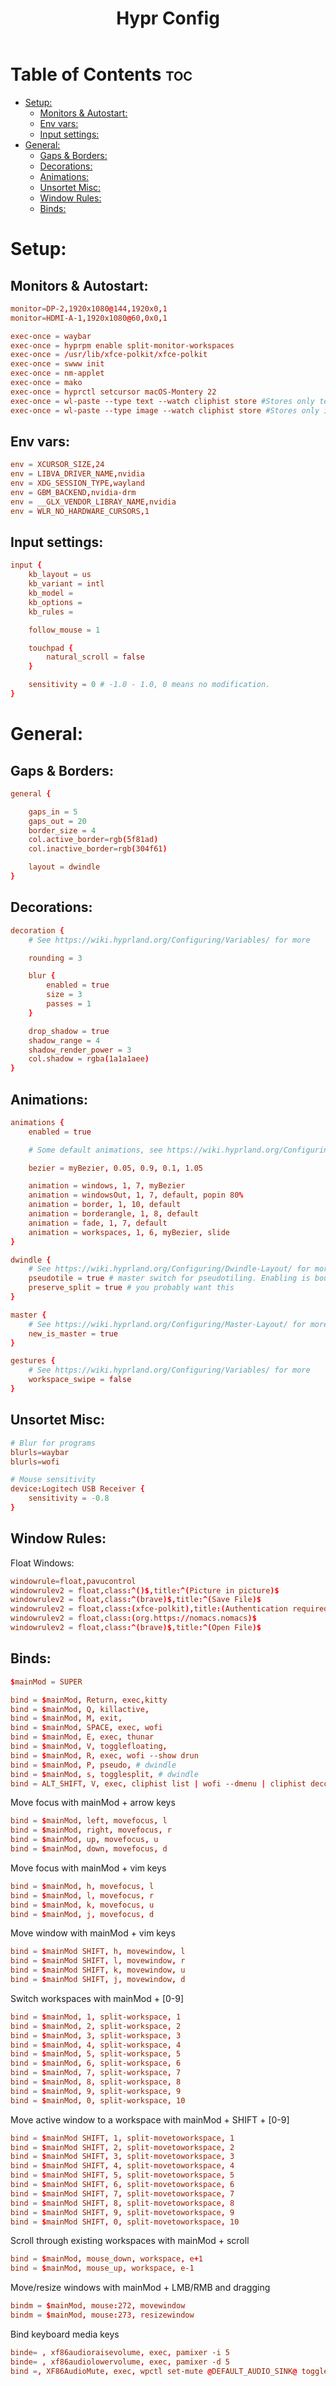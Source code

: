 #+title: Hypr Config
#+property: header-args :tangle hyprland.conf

* Table of Contents :toc:
- [[#setup][Setup:]]
  - [[#monitors--autostart][Monitors & Autostart:]]
  - [[#env-vars][Env vars:]]
  - [[#input-settings][Input settings:]]
- [[#general][General:]]
  - [[#gaps--borders][Gaps & Borders:]]
  - [[#decorations][Decorations:]]
  - [[#animations][Animations:]]
  - [[#unsortet-misc][Unsortet Misc:]]
  - [[#window-rules][Window Rules:]]
  - [[#binds][Binds:]]

* Setup:
** Monitors & Autostart:
#+BEGIN_SRC conf
monitor=DP-2,1920x1080@144,1920x0,1
monitor=HDMI-A-1,1920x1080@60,0x0,1

exec-once = waybar
exec-once = hyprpm enable split-monitor-workspaces
exec-once = /usr/lib/xfce-polkit/xfce-polkit
exec-once = swww init
exec-once = nm-applet
exec-once = mako
exec-once = hyprctl setcursor macOS-Montery 22
exec-once = wl-paste --type text --watch cliphist store #Stores only text data
exec-once = wl-paste --type image --watch cliphist store #Stores only image data
#+END_SRC

** Env vars:
#+BEGIN_SRC conf
env = XCURSOR_SIZE,24
env = LIBVA_DRIVER_NAME,nvidia
env = XDG_SESSION_TYPE,wayland
env = GBM_BACKEND,nvidia-drm
env = __GLX_VENDOR_LIBRAY_NAME,nvidia
env = WLR_NO_HARDWARE_CURSORS,1
#+END_SRC

** Input settings:
#+BEGIN_SRC conf
input {
    kb_layout = us
    kb_variant = intl
    kb_model =
    kb_options =
    kb_rules =

    follow_mouse = 1

    touchpad {
        natural_scroll = false
    }

    sensitivity = 0 # -1.0 - 1.0, 0 means no modification.
}
#+END_SRC

* General:

** Gaps & Borders:
#+BEGIN_SRC conf
general {

    gaps_in = 5
    gaps_out = 20
    border_size = 4
    col.active_border=rgb(5f81ad)
    col.inactive_border=rgb(304f61)

    layout = dwindle
}
#+END_SRC

** Decorations:
#+BEGIN_SRC conf
decoration {
    # See https://wiki.hyprland.org/Configuring/Variables/ for more

    rounding = 3

    blur {
        enabled = true
        size = 3
        passes = 1
    }

    drop_shadow = true
    shadow_range = 4
    shadow_render_power = 3
    col.shadow = rgba(1a1a1aee)
}
#+END_SRC

** Animations:
#+BEGIN_SRC conf
animations {
    enabled = true

    # Some default animations, see https://wiki.hyprland.org/Configuring/Animations/ for more

    bezier = myBezier, 0.05, 0.9, 0.1, 1.05

    animation = windows, 1, 7, myBezier
    animation = windowsOut, 1, 7, default, popin 80%
    animation = border, 1, 10, default
    animation = borderangle, 1, 8, default
    animation = fade, 1, 7, default
    animation = workspaces, 1, 6, myBezier, slide
}

dwindle {
    # See https://wiki.hyprland.org/Configuring/Dwindle-Layout/ for more
    pseudotile = true # master switch for pseudotiling. Enabling is bound to mainMod + P in the keybinds section below
    preserve_split = true # you probably want this
}

master {
    # See https://wiki.hyprland.org/Configuring/Master-Layout/ for more
    new_is_master = true
}

gestures {
    # See https://wiki.hyprland.org/Configuring/Variables/ for more
    workspace_swipe = false
}
#+END_SRC

** Unsortet Misc:

#+BEGIN_SRC conf
# Blur for programs
blurls=waybar
blurls=wofi

# Mouse sensitivity
device:Logitech USB Receiver {
    sensitivity = -0.8
}
#+END_SRC

** Window Rules:
Float Windows:
#+BEGIN_SRC conf
windowrule=float,pavucontrol
windowrulev2 = float,class:^()$,title:^(Picture in picture)$
windowrulev2 = float,class:^(brave)$,title:^(Save File)$
windowrulev2 = float,class:(xfce-polkit),title:(Authentication required)$
windowrulev2 = float,class:(org.https://nomacs.nomacs)$
windowrulev2 = float,class:^(brave)$,title:^(Open File)$
#+END_SRC

** Binds:
#+BEGIN_SRC conf
$mainMod = SUPER

bind = $mainMod, Return, exec,kitty
bind = $mainMod, Q, killactive,
bind = $mainMod, M, exit,
bind = $mainMod, SPACE, exec, wofi
bind = $mainMod, E, exec, thunar
bind = $mainMod, V, togglefloating,
bind = $mainMod, R, exec, wofi --show drun
bind = $mainMod, P, pseudo, # dwindle
bind = $mainMod, s, togglesplit, # dwindle
bind = ALT_SHIFT, V, exec, cliphist list | wofi --dmenu | cliphist decode | wl-copy
#+END_SRC

Move focus with mainMod + arrow keys
#+BEGIN_SRC conf
bind = $mainMod, left, movefocus, l
bind = $mainMod, right, movefocus, r
bind = $mainMod, up, movefocus, u
bind = $mainMod, down, movefocus, d
#+END_SRC

Move focus with mainMod + vim keys
#+BEGIN_SRC conf
bind = $mainMod, h, movefocus, l
bind = $mainMod, l, movefocus, r
bind = $mainMod, k, movefocus, u
bind = $mainMod, j, movefocus, d
#+END_SRC

Move window with mainMod + vim keys
#+BEGIN_SRC conf
bind = $mainMod SHIFT, h, movewindow, l
bind = $mainMod SHIFT, l, movewindow, r
bind = $mainMod SHIFT, k, movewindow, u
bind = $mainMod SHIFT, j, movewindow, d
#+END_SRC

Switch workspaces with mainMod + [0-9]
#+BEGIN_SRC conf
bind = $mainMod, 1, split-workspace, 1
bind = $mainMod, 2, split-workspace, 2
bind = $mainMod, 3, split-workspace, 3
bind = $mainMod, 4, split-workspace, 4
bind = $mainMod, 5, split-workspace, 5
bind = $mainMod, 6, split-workspace, 6
bind = $mainMod, 7, split-workspace, 7
bind = $mainMod, 8, split-workspace, 8
bind = $mainMod, 9, split-workspace, 9
bind = $mainMod, 0, split-workspace, 10
#+END_SRC

Move active window to a workspace with mainMod + SHIFT + [0-9]
#+BEGIN_SRC conf
bind = $mainMod SHIFT, 1, split-movetoworkspace, 1
bind = $mainMod SHIFT, 2, split-movetoworkspace, 2
bind = $mainMod SHIFT, 3, split-movetoworkspace, 3
bind = $mainMod SHIFT, 4, split-movetoworkspace, 4
bind = $mainMod SHIFT, 5, split-movetoworkspace, 5
bind = $mainMod SHIFT, 6, split-movetoworkspace, 6
bind = $mainMod SHIFT, 7, split-movetoworkspace, 7
bind = $mainMod SHIFT, 8, split-movetoworkspace, 8
bind = $mainMod SHIFT, 9, split-movetoworkspace, 9
bind = $mainMod SHIFT, 0, split-movetoworkspace, 10
#+END_SRC

Scroll through existing workspaces with mainMod + scroll
#+BEGIN_SRC conf
bind = $mainMod, mouse_down, workspace, e+1
bind = $mainMod, mouse_up, workspace, e-1
#+END_SRC

Move/resize windows with mainMod + LMB/RMB and dragging
#+BEGIN_SRC conf
bindm = $mainMod, mouse:272, movewindow
bindm = $mainMod, mouse:273, resizewindow
#+END_SRC

Bind keyboard media keys
#+BEGIN_SRC conf
binde= , xf86audioraisevolume, exec, pamixer -i 5
binde= , xf86audiolowervolume, exec, pamixer -d 5
bind =, XF86AudioMute, exec, wpctl set-mute @DEFAULT_AUDIO_SINK@ toggle
#+END_SRC

